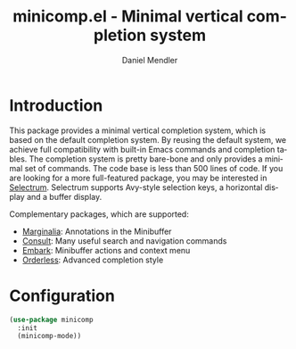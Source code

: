 #+title: minicomp.el - Minimal vertical completion system
#+author: Daniel Mendler
#+language: en

* Introduction

This package provides a minimal vertical completion system, which is based on
the default completion system. By reusing the default system, we achieve full
compatibility with built-in Emacs commands and completion tables. The completion
system is pretty bare-bone and only provides a minimal set of commands. The code
base is less than 500 lines of code. If you are looking for a more full-featured
package, you may be interested in [[https://github.com/raxod502/selectrum][Selectrum]]. Selectrum supports Avy-style
selection keys, a horizontal display and a buffer display.

Complementary packages, which are supported:

- [[https://github.com/minad/marginalia][Marginalia]]: Annotations in the Minibuffer
- [[https://github.com/minad/consult][Consult]]: Many useful search and navigation commands
- [[https://github.com/oantolin/embark][Embark]]: Minibuffer actions and context menu
- [[https://github.com/oantolin/orderless][Orderless]]: Advanced completion style

* Configuration

#+begin_src emacs-lisp
(use-package minicomp
  :init
  (minicomp-mode))
#+end_src

